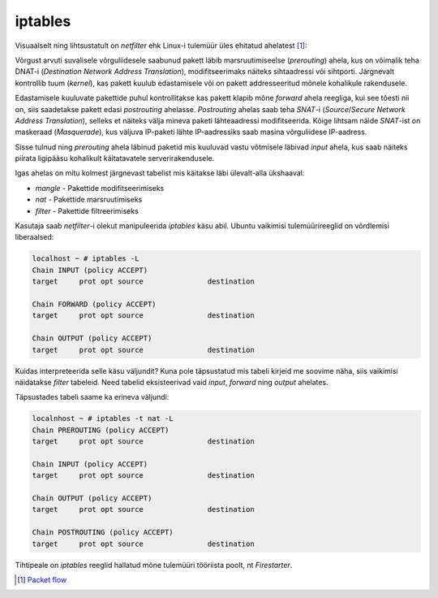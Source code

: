 .. author: Lauri Võsandi <lauri.vosandi@gmail.com>
.. license: cc-by-3
.. tags:  iptables
.. date: 2013-10-31

iptables
========

Visuaalselt ning lihtsustatult on *netfilter* ehk Linux-i tulemüür üles ehitatud ahelatest [#packet-flow]_:

.. image:: img/iptables-chains.svg
    :width: 600px
    :height: 550px
    :align: center

Võrgust arvuti suvalisele võrguliidesele saabunud pakett läbib
marsruutimiseelse (*prerouting*) ahela,
kus on võimalik teha DNAT-i (*Destination* *Network* *Address* *Translation*),
modifitseerimaks näiteks sihtaadressi või sihtporti.
Järgnevalt kontrollib tuum (*kernel*), kas pakett kuulub edastamisele või
on pakett addresseeritud mõnele kohalikule rakendusele.

Edastamisele kuuluvate pakettide puhul kontrollitakse kas pakett
klapib mõne *forward* ahela reegliga, kui see tõesti nii on, siis saadetakse
pakett edasi *postrouting* ahelasse. *Postrouting* ahelas
saab teha *SNAT*-i (*Source*/*Secure* *Network* *Address* *Translation*),
selleks et näiteks välja mineva paketi lähteaadressi modifitseerida.
Kõige lihtsam näide *SNAT*-ist on maskeraad (*Masquerade*),
kus väljuva IP-paketi lähte IP-aadressiks saab masina võrguliidese IP-aadress.

Sisse tulnud ning *prerouting* ahela läbinud paketid mis kuuluvad vastu võtmisele
läbivad *input* ahela, kus saab näiteks piirata ligipääsu kohalikult käitatavatele
serverirakendusele.

Igas ahelas on mitu kolmest järgnevast tabelist mis käitakse läbi ülevalt-alla ükshaaval:

* *mangle* - Pakettide modifitseerimiseks
* *nat* - Pakettide marsruutimiseks
* *filter* - Pakettide filtreerimiseks

Kasutaja saab *netfilter*-i olekut manipuleerida *iptables* käsu abil.
Ubuntu vaikimisi tulemüürireeglid on võrdlemisi liberaalsed:

.. code::

    localhost ~ # iptables -L
    Chain INPUT (policy ACCEPT)
    target     prot opt source               destination         

    Chain FORWARD (policy ACCEPT)
    target     prot opt source               destination         

    Chain OUTPUT (policy ACCEPT)
    target     prot opt source               destination 

Kuidas interpreteerida selle käsu väljundit?
Kuna pole täpsustatud mis tabeli kirjeid me soovime näha, siis vaikimisi näidatakse
*filter* tabeleid. Need tabelid eksisteerivad vaid
*input*, *forward* ning *output* ahelates.

Täpsustades tabeli saame ka erineva väljundi:

.. code::

    localnhost ~ # iptables -t nat -L 
    Chain PREROUTING (policy ACCEPT)
    target     prot opt source               destination         

    Chain INPUT (policy ACCEPT)
    target     prot opt source               destination         

    Chain OUTPUT (policy ACCEPT)
    target     prot opt source               destination         

    Chain POSTROUTING (policy ACCEPT)
    target     prot opt source               destination  

Tihtipeale on *iptables* reeglid hallatud mõne tulemüüri tööriista poolt,
nt *Firestarter*.

.. [#packet-flow] `Packet flow <http://blog.schaal-24.de/wp-content/uploads/2013/08/2683-PacketFlow.png>`_

